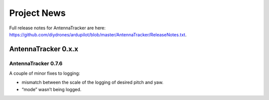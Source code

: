 .. _project-news:

============
Project News
============

Full release notes for AntennaTracker are here:
https://github.com/diydrones/ardupilot/blob/master/AntennaTracker/ReleaseNotes.txt.

AntennaTracker 0.x.x
====================

AntennaTracker 0.7.6
--------------------

A couple of minor fixes to logging:

-  mismatch between the scale of the logging of desired pitch and yaw.
-  “mode” wasn’t being logged.
